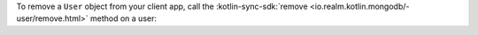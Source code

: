 To remove a ``User`` object from your client app, call the
:kotlin-sync-sdk:`remove <io.realm.kotlin.mongodb/-user/remove.html>`
method on a user: 
